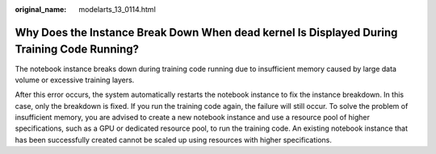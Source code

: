 :original_name: modelarts_13_0114.html

.. _modelarts_13_0114:

Why Does the Instance Break Down When dead kernel Is Displayed During Training Code Running?
============================================================================================

The notebook instance breaks down during training code running due to insufficient memory caused by large data volume or excessive training layers.

After this error occurs, the system automatically restarts the notebook instance to fix the instance breakdown. In this case, only the breakdown is fixed. If you run the training code again, the failure will still occur. To solve the problem of insufficient memory, you are advised to create a new notebook instance and use a resource pool of higher specifications, such as a GPU or dedicated resource pool, to run the training code. An existing notebook instance that has been successfully created cannot be scaled up using resources with higher specifications.
